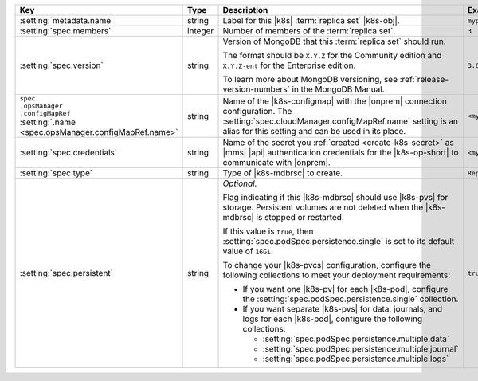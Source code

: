 .. list-table::
   :widths: 20 20 40 20
   :header-rows: 1

   * - Key
     - Type
     - Description
     - Example

   * - :setting:`metadata.name`
     - string
     - Label for this |k8s| :term:`replica set` |k8s-obj|.

       .. include:: /includes/fact-resource-name-char-limit.rst

       .. seealso::

          - :setting:`metadata.name`
          - Kubernetes documentation on
            :k8sdocs:`names </concepts/overview/working-with-objects/names/>`.

     - ``myproject``

   * - :setting:`spec.members`
     - integer
     - Number of members of the :term:`replica set`.
     - ``3``

   * - :setting:`spec.version`
     - string
     - Version of MongoDB that this :term:`replica set` should run.

       The format should be ``X.Y.Z`` for the Community edition and
       ``X.Y.Z-ent`` for the Enterprise edition.

       .. include:: /includes/admonitions/ubi-8-min-db-versions.rst

       To learn more about MongoDB versioning, see
       :ref:`release-version-numbers` in the MongoDB Manual.
     - ``3.6.7``

   * - | ``spec``
       | ``.opsManager``
       | ``.configMapRef``
       | :setting:`.name <spec.opsManager.configMapRef.name>`
     - string
     - Name of the |k8s-configmap| with the |onprem| connection
       configuration. The
       :setting:`spec.cloudManager.configMapRef.name` setting is an
       alias for this setting and can be used in its place.
       
       .. include:: /includes/admonitions/note-namespace-match-configmap.rst

       .. include:: /includes/admonitions/fact-k8s-operator-manages-configmap.rst

     - ``<myconfigmap>``

   * - :setting:`spec.credentials`
     - string
     - Name of the secret you
       :ref:`created <create-k8s-secret>` as |mms| |api|
       authentication credentials for the |k8s-op-short| to
       communicate with |onprem|.

       .. include:: /includes/admonitions/note-namespace-match-secret.rst

       .. include:: /includes/admonitions/fact-k8s-operator-manages-secret.rst

     - ``<mycredentials>``

   * - :setting:`spec.type`
     - string
     - Type of |k8s-mdbrsc| to create.

     - ``ReplicaSet``

   * - :setting:`spec.persistent`
     - string
     - *Optional.*

       Flag indicating if this |k8s-mdbrsc| should use |k8s-pvs| for
       storage. Persistent volumes are not deleted when the
       |k8s-mdbrsc| is stopped or restarted.

       If this value is ``true``, then
       :setting:`spec.podSpec.persistence.single` is set to its
       default value of ``16Gi``.

       To change your |k8s-pvcs| configuration, configure the
       following collections to meet your deployment requirements:

       - If you want one |k8s-pv| for each |k8s-pod|, configure the
         :setting:`spec.podSpec.persistence.single` collection.

       - If you want separate |k8s-pvs| for data, journals, and
         logs for each |k8s-pod|, configure the following
         collections:

         - :setting:`spec.podSpec.persistence.multiple.data`
         - :setting:`spec.podSpec.persistence.multiple.journal`
         - :setting:`spec.podSpec.persistence.multiple.logs`

       .. include:: /includes/admonitions/k8s-persistent-volumes.rst

     - ``true``

